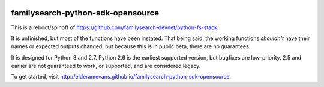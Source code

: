 |RTD|_

.. |RTD| image:: https://readthedocs.org/projects/familysearch-python-sdk-opensource/badge/?version=latest

.. _RTD: https://readthedocs.org/projects/familysearch-python-sdk-opensource/?badge=latest
.. |RTD| alt:: Documentation Status

familysearch-python-sdk-opensource
==================================
This is a reboot/spinoff of https://github.com/familysearch-devnet/python-fs-stack.

It is unfinished, but most of the functions have been instated. That being said, the working functions *shouldn't* have their names or expected outputs changed, but because this is in public beta, there are no guarantees.

It is designed for Python 3 and 2.7. Python 2.6 is the earliest supported version, but bugfixes are low-priority. 2.5 and earlier are not guaranteed to work, or supported, and are considered legacy.

To get started, visit http://elderamevans.github.io/familysearch-python-sdk-opensource.

